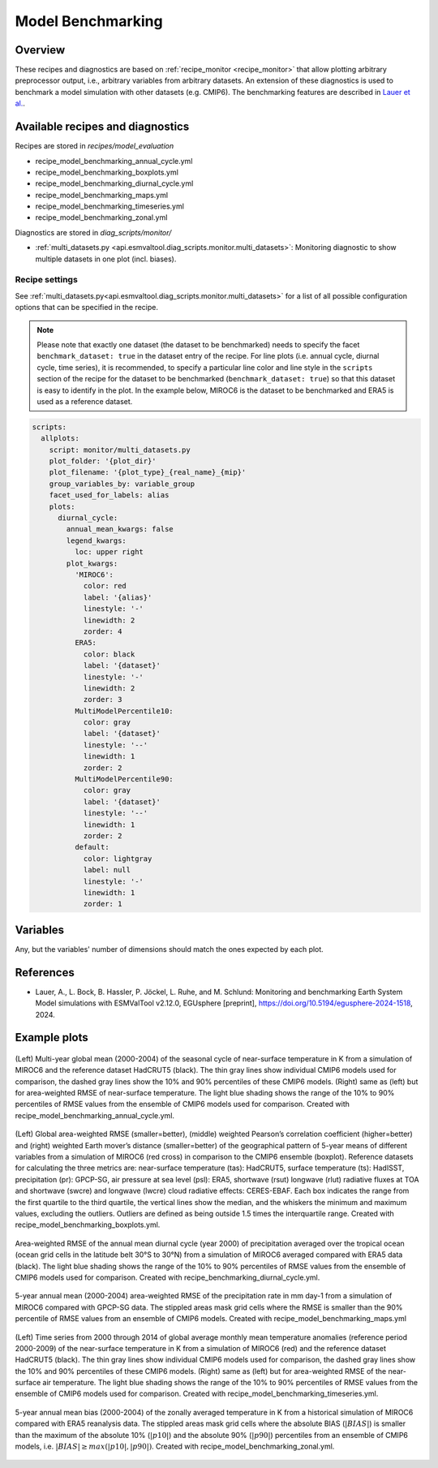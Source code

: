 .. _recipe_benchmarking:

Model Benchmarking
==================

Overview
--------

These recipes and diagnostics are based on :ref:`recipe_monitor <recipe_monitor>` that allow plotting arbitrary preprocessor output, i.e., arbitrary variables from arbitrary datasets. An extension of these diagnostics is used to benchmark a model simulation with other datasets (e.g. CMIP6). The benchmarking features are described in `Lauer et al.`_.

.. _`Lauer et al.`: https://doi.org/10.5194/egusphere-2024-1518

Available recipes and diagnostics
---------------------------------

Recipes are stored in `recipes/model_evaluation`

* recipe_model_benchmarking_annual_cycle.yml
* recipe_model_benchmarking_boxplots.yml
* recipe_model_benchmarking_diurnal_cycle.yml
* recipe_model_benchmarking_maps.yml
* recipe_model_benchmarking_timeseries.yml
* recipe_model_benchmarking_zonal.yml

Diagnostics are stored in `diag_scripts/monitor/`

* :ref:`multi_datasets.py
  <api.esmvaltool.diag_scripts.monitor.multi_datasets>`:
  Monitoring diagnostic to show multiple datasets in one plot (incl. biases).


Recipe settings
~~~~~~~~~~~~~~~

See :ref:`multi_datasets.py<api.esmvaltool.diag_scripts.monitor.multi_datasets>` for a list of all possible configuration options that can be specified in the recipe.

.. note::
   Please note that exactly one dataset (the dataset to be benchmarked) needs to specify the facet ``benchmark_dataset: true`` in the dataset entry of the recipe. For line plots (i.e. annual cycle, diurnal cycle, time series), it is recommended, to specify a particular line color and line style in the ``scripts`` section of the recipe for the dataset to be benchmarked (``benchmark_dataset: true``) so that this dataset is easy to identify in the plot. In the example below, MIROC6 is the dataset to be benchmarked and ERA5 is used as a reference dataset.

.. code-block:: yaml

   scripts:
     allplots:
       script: monitor/multi_datasets.py
       plot_folder: '{plot_dir}'
       plot_filename: '{plot_type}_{real_name}_{mip}'
       group_variables_by: variable_group
       facet_used_for_labels: alias
       plots:
         diurnal_cycle:
           annual_mean_kwargs: false
           legend_kwargs:
             loc: upper right
           plot_kwargs:
             'MIROC6':
               color: red
               label: '{alias}'
               linestyle: '-'
               linewidth: 2
               zorder: 4
             ERA5:
               color: black
               label: '{dataset}'
               linestyle: '-'
               linewidth: 2
               zorder: 3
             MultiModelPercentile10:
               color: gray
               label: '{dataset}'
               linestyle: '--'
               linewidth: 1
               zorder: 2
             MultiModelPercentile90:
               color: gray
               label: '{dataset}'
               linestyle: '--'
               linewidth: 1
               zorder: 2
             default:
               color: lightgray
               label: null
               linestyle: '-'
               linewidth: 1
               zorder: 1

Variables
---------

Any, but the variables' number of dimensions should match the ones expected by each plot.

References
----------

* Lauer, A., L. Bock, B. Hassler, P. Jöckel, L. Ruhe, and M. Schlund: Monitoring and benchmarking Earth
  System Model simulations with ESMValTool v2.12.0, EGUsphere [preprint], https://doi.org/10.5194/egusphere-2024-1518, 2024.

Example plots
-------------

.. _fig_benchmarking_annual_cycle:
.. figure::  /recipes/figures/benchmarking/annual_cycle.png
   :align:   center
   :width:   16cm

   (Left) Multi-year global mean (2000-2004) of the seasonal cycle of near-surface temperature
   in K from a simulation of MIROC6 and the reference dataset HadCRUT5 (black). The thin gray
   lines show individual CMIP6 models used for comparison, the dashed gray lines show the 10%
   and 90% percentiles of these CMIP6 models. (Right) same as (left) but for area-weighted RMSE
   of near-surface temperature. The light blue shading shows the range of the 10% to 90%
   percentiles of RMSE values from the ensemble of CMIP6 models used for comparison. Created
   with recipe_model_benchmarking_annual_cycle.yml.

.. _fig_benchmarking_boxplots:
.. figure::  /recipes/figures/benchmarking/boxplots.png
   :align:   center
   :width:   16cm

   (Left) Global area-weighted RMSE (smaller=better), (middle) weighted Pearson’s correlation
   coefficient (higher=better) and (right) weighted Earth mover’s distance (smaller=better) of
   the geographical pattern of 5-year means of different variables from a simulation of MIROC6
   (red cross) in comparison to the CMIP6 ensemble (boxplot). Reference datasets for calculating
   the three metrics are: near-surface temperature (tas): HadCRUT5, surface temperature (ts):
   HadISST, precipitation (pr): GPCP-SG, air pressure at sea level (psl): ERA5, shortwave (rsut)
   longwave (rlut) radiative fluxes at TOA and shortwave (swcre) and longwave (lwcre) cloud
   radiative effects: CERES-EBAF. Each box indicates the range from the first quartile to the
   third quartile, the vertical lines show the median, and the whiskers the minimum and maximum
   values, excluding the outliers. Outliers are defined as being outside 1.5 times the
   interquartile range. Created with recipe_model_benchmarking_boxplots.yml.

.. _fig_benchmarking_diurn_cycle:
.. figure::  /recipes/figures/benchmarking/diurnal_cycle.png
   :align:   center
   :width:   10cm

   Area-weighted RMSE of the annual mean diurnal cycle (year 2000) of precipitation averaged over
   the tropical ocean (ocean grid cells in the latitude belt 30°S to 30°N) from a simulation of
   MIROC6 averaged compared with ERA5 data (black). The light blue shading shows the range of the
   10% to 90% percentiles of RMSE values from the ensemble of CMIP6 models used for comparison.
   Created with recipe_benchmarking_diurnal_cycle.yml.

.. _fig_benchmarking_map:
.. figure::  /recipes/figures/benchmarking/map.png
   :align:   center
   :width:   10cm

   5-year annual mean (2000-2004) area-weighted RMSE of the precipitation rate in mm day-1 from a
   simulation of MIROC6 compared with GPCP-SG data. The stippled areas mask grid cells where the
   RMSE is smaller than the 90% percentile of RMSE values from an ensemble of CMIP6 models.
   Created with recipe_model_benchmarking_maps.yml

.. _fig_benchmarking_timeseries:
.. figure::  /recipes/figures/benchmarking/timeseries.png
   :align:   center
   :width:   16cm

   (Left) Time series from 2000 through 2014 of global average monthly mean temperature anomalies
   (reference period 2000-2009) of the near-surface temperature in K from a simulation of MIROC6
   (red) and the reference dataset HadCRUT5 (black). The thin gray lines show individual CMIP6
   models used for comparison, the dashed gray lines show the 10% and 90% percentiles of these
   CMIP6 models. (Right) same as (left) but for area-weighted RMSE of the near-surface air
   temperature. The light blue shading shows the range of the 10% to 90% percentiles of RMSE
   values from the ensemble of CMIP6 models used for comparison. Created with
   recipe_model_benchmarking_timeseries.yml.

.. _fig_benchmarking_zonal:
.. figure::  /recipes/figures/benchmarking/zonal.png
   :align:   center
   :width:   10cm

   5-year annual mean bias (2000-2004) of the zonally averaged temperature in K from a historical
   simulation of MIROC6 compared with ERA5 reanalysis data. The stippled areas mask grid cells
   where the absolute BIAS (:math:`|BIAS|`) is smaller than the maximum of the absolute 10%
   (:math:`|p10|`) and the absolute 90% (:math:`|p90|`) percentiles from an ensemble of CMIP6
   models, i.e. :math:`|BIAS| \geq max( |p10|, |p90|)`. Created with
   recipe_model_benchmarking_zonal.yml.
